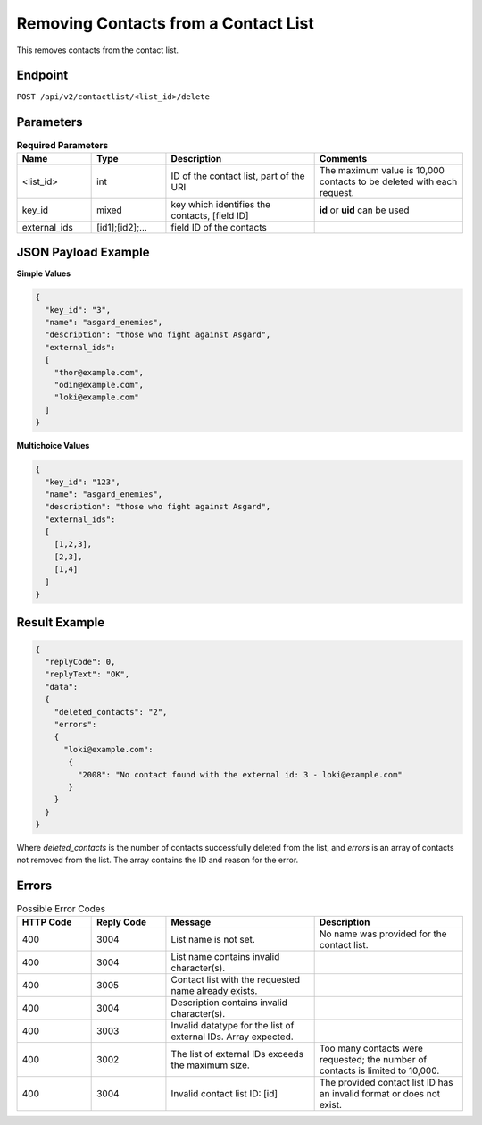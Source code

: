 Removing Contacts from a Contact List
=====================================

This removes contacts from the contact list.

Endpoint
--------

``POST /api/v2/contactlist/<list_id>/delete``

Parameters
----------

.. list-table:: **Required Parameters**
   :header-rows: 1
   :widths: 20 20 40 40

   * - Name
     - Type
     - Description
     - Comments
   * - <list_id>
     - int
     - ID of the contact list, part of the URI
     - The maximum value is 10,000 contacts to be deleted with each request.
   * - key_id
     - mixed
     - key which identifies the contacts, [field ID]
     - **id** or **uid** can be used
   * - external_ids
     - [id1];[id2];…
     - field ID of the contacts
     -

JSON Payload Example
--------------------

**Simple Values**

.. code-block:: json

   {
     "key_id": "3",
     "name": "asgard_enemies",
     "description": "those who fight against Asgard",
     "external_ids":
     [
       "thor@example.com",
       "odin@example.com",
       "loki@example.com"
     ]
   }

**Multichoice Values**

.. code-block:: json

   {
     "key_id": "123",
     "name": "asgard_enemies",
     "description": "those who fight against Asgard",
     "external_ids":
     [
       [1,2,3],
       [2,3],
       [1,4]
     ]
   }

Result Example
--------------

.. code-block:: json

   {
     "replyCode": 0,
     "replyText": "OK",
     "data":
     {
       "deleted_contacts": "2",
       "errors":
       {
         "loki@example.com":
          {
            "2008": "No contact found with the external id: 3 - loki@example.com"
          }
       }
     }
   }

Where *deleted_contacts* is the number of contacts successfully deleted from the list, and *errors* is an array of
contacts not removed from the list. The array contains the ID and reason for the error.

Errors
------

.. list-table:: Possible Error Codes
   :header-rows: 1
   :widths: 20 20 40 40

   * - HTTP Code
     - Reply Code
     - Message
     - Description
   * - 400
     - 3004
     - List name is not set.
     - No name was provided for the contact list.
   * - 400
     - 3004
     - List name contains invalid character(s).
     -
   * - 400
     - 3005
     - Contact list with the requested name already exists.
     -
   * - 400
     - 3004
     - Description contains invalid character(s).
     -
   * - 400
     - 3003
     - Invalid datatype for the list of external IDs. Array expected.
     -
   * - 400
     - 3002
     - The list of external IDs exceeds the maximum size.
     - Too many contacts were requested; the number of contacts is limited to 10,000.
   * - 400
     - 3004
     - Invalid contact list ID: [id]
     - The provided contact list ID has an invalid format or does not exist.
